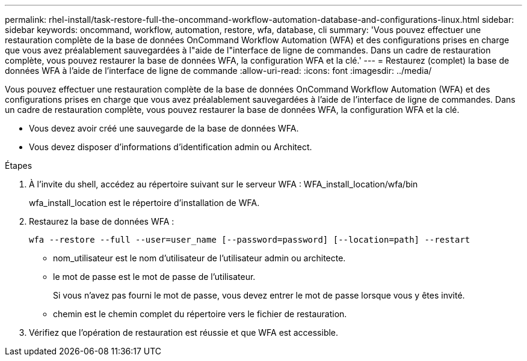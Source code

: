 ---
permalink: rhel-install/task-restore-full-the-oncommand-workflow-automation-database-and-configurations-linux.html 
sidebar: sidebar 
keywords: oncommand, workflow, automation, restore, wfa, database, cli 
summary: 'Vous pouvez effectuer une restauration complète de la base de données OnCommand Workflow Automation (WFA) et des configurations prises en charge que vous avez préalablement sauvegardées à l"aide de l"interface de ligne de commandes. Dans un cadre de restauration complète, vous pouvez restaurer la base de données WFA, la configuration WFA et la clé.' 
---
= Restaurez (complet) la base de données WFA à l'aide de l'interface de ligne de commande
:allow-uri-read: 
:icons: font
:imagesdir: ../media/


[role="lead"]
Vous pouvez effectuer une restauration complète de la base de données OnCommand Workflow Automation (WFA) et des configurations prises en charge que vous avez préalablement sauvegardées à l'aide de l'interface de ligne de commandes. Dans un cadre de restauration complète, vous pouvez restaurer la base de données WFA, la configuration WFA et la clé.

* Vous devez avoir créé une sauvegarde de la base de données WFA.
* Vous devez disposer d'informations d'identification admin ou Architect.


.Étapes
. À l'invite du shell, accédez au répertoire suivant sur le serveur WFA : WFA_install_location/wfa/bin
+
wfa_install_location est le répertoire d'installation de WFA.

. Restaurez la base de données WFA :
+
`wfa --restore --full --user=user_name [--password=password] [--location=path] --restart`

+
** nom_utilisateur est le nom d'utilisateur de l'utilisateur admin ou architecte.
** le mot de passe est le mot de passe de l'utilisateur.
+
Si vous n'avez pas fourni le mot de passe, vous devez entrer le mot de passe lorsque vous y êtes invité.

** chemin est le chemin complet du répertoire vers le fichier de restauration.


. Vérifiez que l'opération de restauration est réussie et que WFA est accessible.

